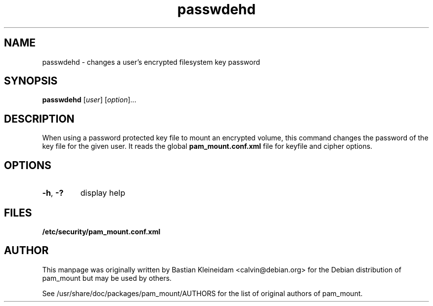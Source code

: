 .TH passwdehd 8 "30 January 2003"
.SH NAME
passwdehd - changes a user's encrypted filesystem key password
.SH SYNOPSIS
\fBpasswdehd\fP [\fIuser\fP] [\fIoption\fP]...
.SH DESCRIPTION
When using a password protected key file to mount an encrypted volume, this
command changes the password of the key file for the given user. It reads the
global \fBpam_mount.conf.xml\fP file for keyfile and cipher options.
.SH OPTIONS
.TP
\fB\-h\fP, \fB\-?\fP
display help
.SH FILES
\fB/etc/security/pam_mount.conf.xml\fP
.SH AUTHOR
This manpage was originally written by Bastian Kleineidam <calvin@debian.org>
for the Debian distribution of pam_mount but may be used by others.

See /usr/share/doc/packages/pam_mount/AUTHORS for the list of original authors
of pam_mount.
